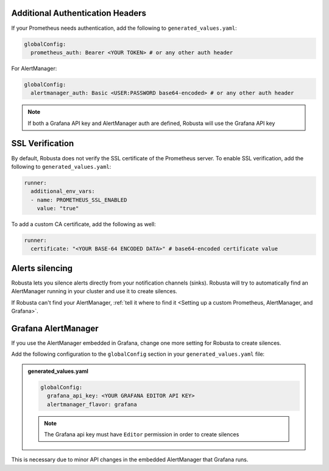 Additional Authentication Headers
=================================
If your Prometheus needs authentication, add the following to ``generated_values.yaml``:

.. code-block:: yaml

  globalConfig:
    prometheus_auth: Bearer <YOUR TOKEN> # or any other auth header

For AlertManager:

.. code-block:: yaml

    globalConfig:
      alertmanager_auth: Basic <USER:PASSWORD base64-encoded> # or any other auth header

.. note::

      If both a Grafana API key and AlertManager auth are defined, Robusta will use the Grafana API key

SSL Verification
===================
By default, Robusta does not verify the SSL certificate of the Prometheus server. To enable SSL verification, add the following to ``generated_values.yaml``:

.. code-block:: yaml

  runner:
    additional_env_vars:
    - name: PROMETHEUS_SSL_ENABLED
      value: "true"

To add a custom CA certificate, add the following as well:

.. code-block:: yaml

  runner:
    certificate: "<YOUR BASE-64 ENCODED DATA>" # base64-encoded certificate value

Alerts silencing
=====================

Robusta lets you silence alerts directly from your notification channels (sinks). Robusta will try to automatically find
an AlertManager running in your cluster and use it to create silences.

If Robusta can't find your AlertManager, :ref:`tell it where to find it <Setting up a custom Prometheus, AlertManager, and Grafana>`.

Grafana AlertManager
=====================
If you use the AlertManager embedded in Grafana, change one more setting for Robusta to create silences.

Add the following configuration to the ``globalConfig`` section in your ``generated_values.yaml`` file:

.. admonition:: generated_values.yaml

    .. code-block:: yaml

        globalConfig:
          grafana_api_key: <YOUR GRAFANA EDITOR API KEY>
          alertmanager_flavor: grafana

    .. note::

      The Grafana api key must have ``Editor`` permission in order to create silences

This is necessary due to minor API changes in the embedded AlertManager that Grafana runs.